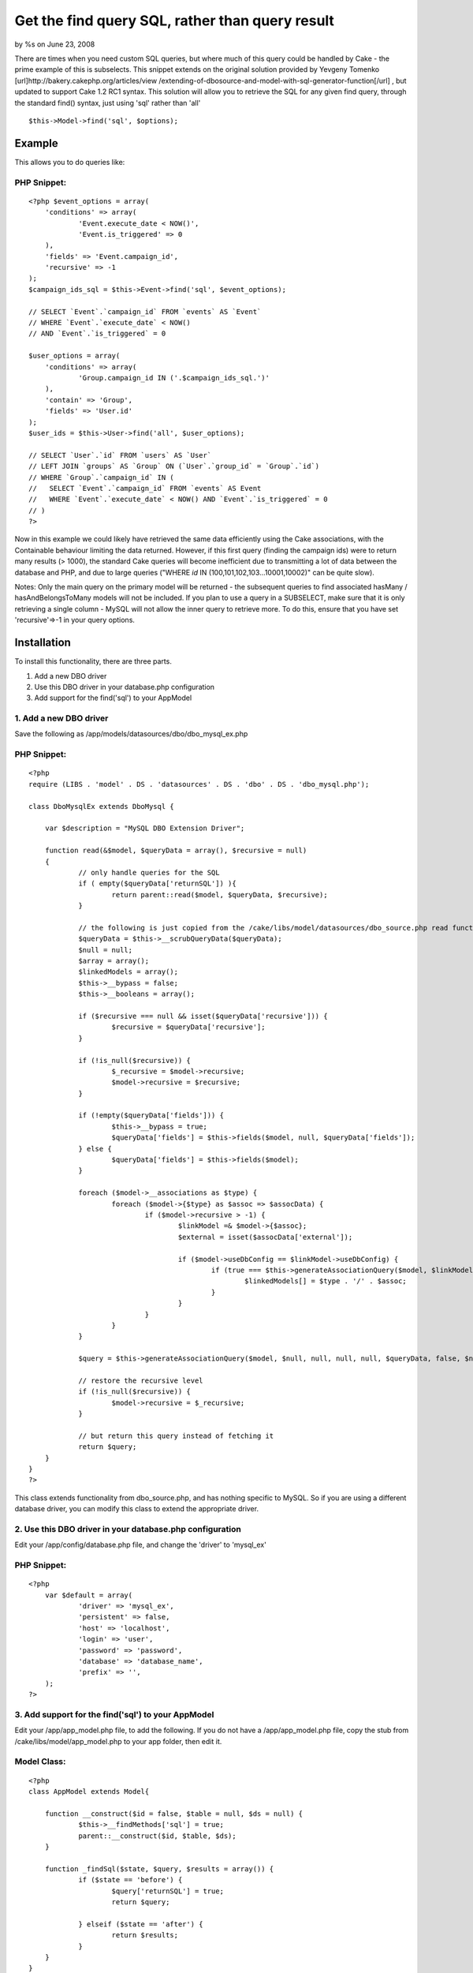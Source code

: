 Get the find query SQL, rather than query result
================================================

by %s on June 23, 2008

There are times when you need custom SQL queries, but where much of
this query could be handled by Cake - the prime example of this is
subselects. This snippet extends on the original solution provided by
Yevgeny Tomenko [url]http://bakery.cakephp.org/articles/view
/extending-of-dbosource-and-model-with-sql-generator-function[/url] ,
but updated to support Cake 1.2 RC1 syntax.
This solution will allow you to retrieve the SQL for any given find
query, through the standard find() syntax, just using 'sql' rather
than 'all'

::

    $this->Model->find('sql', $options);



Example
~~~~~~~
This allows you to do queries like:

PHP Snippet:
````````````

::

    <?php $event_options = array(
    	'conditions' => array(
    		'Event.execute_date < NOW()',
    		'Event.is_triggered' => 0
    	),
    	'fields' => 'Event.campaign_id',
    	'recursive' => -1
    );
    $campaign_ids_sql = $this->Event->find('sql', $event_options);
    
    // SELECT `Event`.`campaign_id` FROM `events` AS `Event` 
    // WHERE `Event`.`execute_date` < NOW() 
    // AND `Event`.`is_triggered` = 0
    
    $user_options = array(
    	'conditions' => array(
    		'Group.campaign_id IN ('.$campaign_ids_sql.')'
    	),
    	'contain' => 'Group',
    	'fields' => 'User.id'
    );
    $user_ids = $this->User->find('all', $user_options);
    
    // SELECT `User`.`id` FROM `users` AS `User` 
    // LEFT JOIN `groups` AS `Group` ON (`User`.`group_id` = `Group`.`id`) 
    // WHERE `Group`.`campaign_id` IN (
    //   SELECT `Event`.`campaign_id` FROM `events` AS Event 
    //   WHERE `Event`.`execute_date` < NOW() AND `Event`.`is_triggered` = 0 
    // )
    ?>

Now in this example we could likely have retrieved the same data
efficiently using the Cake associations, with the Containable
behaviour limiting the data returned. However, if this first query
(finding the campaign ids) were to return many results (> 1000), the
standard Cake queries will become inefficient due to transmitting a
lot of data between the database and PHP, and due to large queries
("WHERE `id` IN (100,101,102,103...10001,10002)" can be quite slow).

Notes: Only the main query on the primary model will be returned - the
subsequent queries to find associated hasMany / hasAndBelongsToMany
models will not be included.
If you plan to use a query in a SUBSELECT, make sure that it is only
retrieving a single column - MySQL will not allow the inner query to
retrieve more. To do this, ensure that you have set 'recursive'=>-1 in
your query options.


Installation
~~~~~~~~~~~~
To install this functionality, there are three parts.


#. Add a new DBO driver
#. Use this DBO driver in your database.php configuration
#. Add support for the find('sql') to your AppModel



1. Add a new DBO driver
```````````````````````
Save the following as /app/models/datasources/dbo/dbo_mysql_ex.php

PHP Snippet:
````````````

::

    <?php 
    require (LIBS . 'model' . DS . 'datasources' . DS . 'dbo' . DS . 'dbo_mysql.php');
    
    class DboMysqlEx extends DboMysql {
    
    	var $description = "MySQL DBO Extension Driver";
    
    	function read(&$model, $queryData = array(), $recursive = null)
    	{
    		// only handle queries for the SQL
    		if ( empty($queryData['returnSQL']) ){
    			return parent::read($model, $queryData, $recursive);
    		}
    
    		// the following is just copied from the /cake/libs/model/datasources/dbo_source.php read function
    		$queryData = $this->__scrubQueryData($queryData);
    		$null = null;
    		$array = array();
    		$linkedModels = array();
    		$this->__bypass = false;
    		$this->__booleans = array();
    
    		if ($recursive === null && isset($queryData['recursive'])) {
    			$recursive = $queryData['recursive'];
    		}
    
    		if (!is_null($recursive)) {
    			$_recursive = $model->recursive;
    			$model->recursive = $recursive;
    		}
    
    		if (!empty($queryData['fields'])) {
    			$this->__bypass = true;
    			$queryData['fields'] = $this->fields($model, null, $queryData['fields']);
    		} else {
    			$queryData['fields'] = $this->fields($model);
    		}
    
    		foreach ($model->__associations as $type) {
    			foreach ($model->{$type} as $assoc => $assocData) {
    				if ($model->recursive > -1) {
    					$linkModel =& $model->{$assoc};
    					$external = isset($assocData['external']);
    
    					if ($model->useDbConfig == $linkModel->useDbConfig) {
    						if (true === $this->generateAssociationQuery($model, $linkModel, $type, $assoc, $assocData, $queryData, $external, $null)) {
    							$linkedModels[] = $type . '/' . $assoc;
    						}
    					}
    				}
    			}
    		}
    
    		$query = $this->generateAssociationQuery($model, $null, null, null, null, $queryData, false, $null);
    
    		// restore the recursive level
    		if (!is_null($recursive)) {
    			$model->recursive = $_recursive;
    		}
    
    		// but return this query instead of fetching it
    		return $query;
    	}
    }
    ?>

This class extends functionality from dbo_source.php, and has nothing
specific to MySQL. So if you are using a different database driver,
you can modify this class to extend the appropriate driver.


2. Use this DBO driver in your database.php configuration
`````````````````````````````````````````````````````````
Edit your /app/config/database.php file, and change the 'driver' to
'mysql_ex'


PHP Snippet:
````````````

::

    <?php 
    	var $default = array(
    		'driver' => 'mysql_ex',
    		'persistent' => false,
    		'host' => 'localhost',
    		'login' => 'user',
    		'password' => 'password',
    		'database' => 'database_name',
    		'prefix' => '',
    	);
    ?>



3. Add support for the find('sql') to your AppModel
```````````````````````````````````````````````````
Edit your /app/app_model.php file, to add the following. If you do not
have a /app/app_model.php file, copy the stub from
/cake/libs/model/app_model.php to your app folder, then edit it.


Model Class:
````````````

::

    <?php 
    class AppModel extends Model{
    
    	function __construct($id = false, $table = null, $ds = null) {
    		$this->__findMethods['sql'] = true;
    		parent::__construct($id, $table, $ds);
    	}
    
    	function _findSql($state, $query, $results = array()) {
    		if ($state == 'before') {
    			$query['returnSQL'] = true;
    			return $query;
    
    		} elseif ($state == 'after') {
    			return $results;
    		}
    	}
    }
    ?>


And now you're done - you can use the find('sql') syntax.


4. Optional extension
`````````````````````
If you plan to use these subselects across multiple databases (which
must still be on the same server, and be accessible by the same
authentication details), you can use the following version of the
AppModel updates - which will prefix the table name with the database
name.


Model Class:
````````````

::

    <?php 
    class AppModel extends Model{
    
    	var $_tablePrefix = null;
    
    	function __construct($id = false, $table = null, $ds = null) {
    		$this->__findMethods['sql'] = true;
    		parent::__construct($id, $table, $ds);
    	}
    
    	function _findSql($state, $query, $results = array()) {
    		if ($state == 'before') {
    			// prepend the table with the database name
    			$this->_tablePrefix = $this->tablePrefix;
    
    			$conn =& ConnectionManager::getInstance();
    			$db_name = $conn->config->{$this->useDbConfig}['database'];
    			$this->tablePrefix = $db_name .'.'. $this->_tablePrefix;
    
    			$query['returnSQL'] = true;
    			return $query;
    
    		} elseif ($state == 'after') {
    			$this->tablePrefix = $this->_tablePrefix;
    			return $results;
    		}
    	}
    }
    ?>




.. meta::
    :title: Get the find query SQL, rather than query result
    :description: CakePHP Article related to find query sql dbo,Snippets
    :keywords: find query sql dbo,Snippets
    :copyright: Copyright 2008 
    :category: snippets

